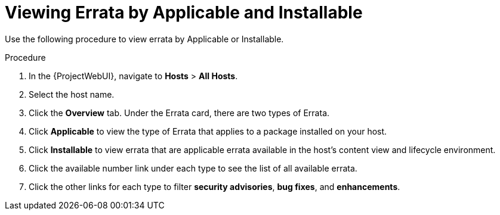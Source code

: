 [id="Viewing_Errata_by_Applicable_and_Installable_{context}"]
= Viewing Errata by Applicable and Installable

Use the following procedure to view errata by Applicable or Installable.

.Procedure
. In the {ProjectWebUI}, navigate to *Hosts* > *All Hosts*.
. Select the host name.
. Click the *Overview* tab. Under the Errata card, there are two types of Errata.
. Click *Applicable* to view the type of Errata that applies to a package installed on your host.
. Click *Installable* to view errata that are applicable errata available in the host’s content view and lifecycle environment.
. Click the available number link under each type to see the list of all available errata.
. Click the other links for each type to filter *security advisories*, *bug fixes*, and *enhancements*.
